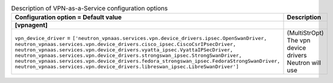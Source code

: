 ..
    Warning: Do not edit this file. It is automatically generated from the
    software project's code and your changes will be overwritten.

    The tool to generate this file lives in openstack-doc-tools repository.

    Please make any changes needed in the code, then run the
    autogenerate-config-doc tool from the openstack-doc-tools repository, or
    ask for help on the documentation mailing list, IRC channel or meeting.

.. _neutron-vpnaas:

.. list-table:: Description of VPN-as-a-Service configuration options
   :header-rows: 1
   :class: config-ref-table

   * - Configuration option = Default value
     - Description
   * - **[vpnagent]**
     -
   * - ``vpn_device_driver`` = ``['neutron_vpnaas.services.vpn.device_drivers.ipsec.OpenSwanDriver, neutron_vpnaas.services.vpn.device_drivers.cisco_ipsec.CiscoCsrIPsecDriver, neutron_vpnaas.services.vpn.device_drivers.vyatta_ipsec.VyattaIPSecDriver, neutron_vpnaas.services.vpn.device_drivers.strongswan_ipsec.StrongSwanDriver, neutron_vpnaas.services.vpn.device_drivers.fedora_strongswan_ipsec.FedoraStrongSwanDriver, neutron_vpnaas.services.vpn.device_drivers.libreswan_ipsec.LibreSwanDriver']``
     - (MultiStrOpt) The vpn device drivers Neutron will use

